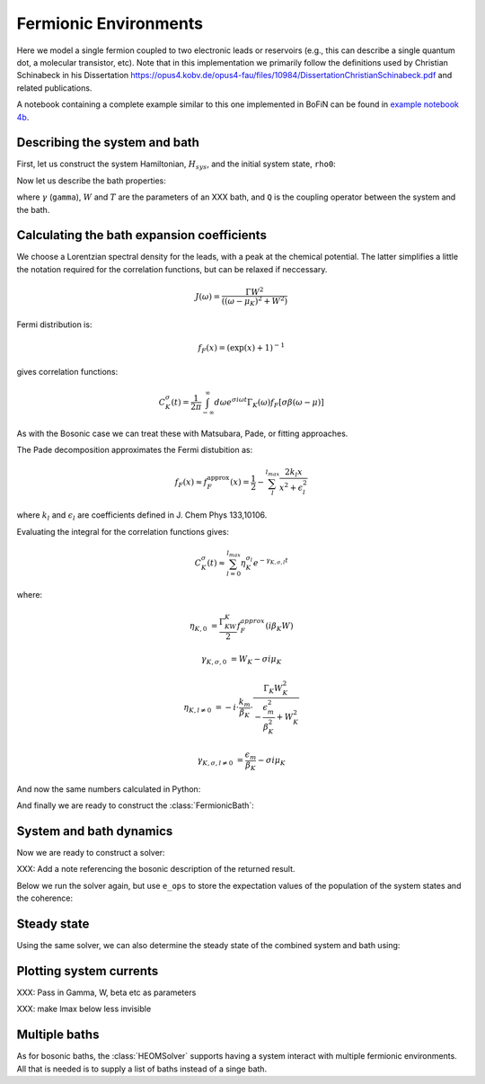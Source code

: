 ######################
Fermionic Environments
######################

Here we model a single fermion coupled to two electronic leads or reservoirs (e.g.,  this can describe a single quantum dot, a molecular transistor, etc).  Note that in this implementation we primarily follow the definitions used by Christian Schinabeck in his Dissertation https://opus4.kobv.de/opus4-fau/files/10984/DissertationChristianSchinabeck.pdf and related publications.

A notebook containing a complete example similar to this one implemented in
BoFiN can be found in `example notebook 4b <https://github.com/tehruhn/bofin/blob/main/examples/example-4b-fermions-single-impurity-model.ipynb>`__.


Describing the system and bath
------------------------------

First, let us construct the system Hamiltonian, :math:`H_{sys}`, and the initial
system state, ``rho0``:

.. plot::
    :context: reset
    :nofigs:

    from qutip import basis, destroy

    # The system Hamiltonian:
    e1 = 1.  # site energy
    H_sys = e1 * destroy(2).dag() * destroy(2)

    # Initial state of the system:
    rho0 = basis(2,0) * basis(2,0).dag()

Now let us describe the bath properties:

.. plot::
    :context:
    :nofigs:

    # Bath properties:
    Gamma = 0.01   # coupling strength
    W = 1.0  # cut-off
    T = 0.025851991  # temperature
    beta = 1. / T

    # System-bath coupling operator:
    Q = destroy(2)

where :math:`\gamma` (``gamma``), :math:`W` and :math:`T` are the parameters of
an XXX bath, and ``Q`` is the coupling operator between the system and
the bath.

Calculating the bath expansion coefficients
-------------------------------------------

We choose a Lorentzian spectral density for the leads, with a peak at the
chemical potential. The latter simplifies a little the notation required for the
correlation functions, but can be relaxed if neccessary.

.. math::

    J(\omega) = \frac{\Gamma W^2}{((\omega - \mu_K)^2 + W^2)}

Fermi distribution is:

.. math::

    f_F (x) = (\exp(x) + 1)^{-1}

gives correlation functions:

.. math::

    C^{\sigma}_K(t) = \frac{1}{2\pi} \int_{-\infty}^{\infty} d\omega e^{\sigma i \omega t} \Gamma_K(\omega) f_F[\sigma\beta(\omega - \mu)]

As with the Bosonic case we can treat these with Matsubara, Pade, or fitting
approaches.

The Pade decomposition approximates the Fermi distubition as:

.. math::

    f_F(x) \approx f_F^{\mathrm{approx}}(x) = \frac{1}{2} - \sum_l^{l_{max}} \frac{2k_l x}{x^2 + \epsilon_l^2}

where :math:`k_l` and :math:`\epsilon_l` are coefficients defined in J. Chem
Phys 133,10106.

Evaluating the integral for the correlation functions gives:

.. math::

    C_K^{\sigma}(t) \approx \sum_{l=0}^{l_{max}} \eta_K^{\sigma_l} e^{-\gamma_{K,\sigma,l}t}

where:

.. math::

    \eta_{K,0} &= \frac{\Gamma_KW_K}{2} f_F^{approx}(i\beta_K W)

    \gamma_{K,\sigma,0} &= W_K - \sigma i\mu_K

    \eta_{K,l \neq 0} &= -i\cdot \frac{k_m}{\beta_K} \cdot \frac{\Gamma_K W_K^2}{-\frac{\epsilon^2_m}{\beta_K^2} + W_K^2}

    \gamma_{K,\sigma,l \neq 0} &= \frac{\epsilon_m}{\beta_K} - \sigma i \mu_K

And now the same numbers calculated in Python:

.. plot::
    :context:
    :nofigs:

    # Imports
    from numpy.linalg import eigvalsh

    # Convenience functions and parameters:
    def deltafun(j,k):
        return 1.0 if j == k else 0.

    lmax = 10  # number of expansion terms to calculate
    theta = 2.0  # bias
    mu_l = theta / 2.
    mu_r = -theta / 2.

    Alpha = np.zeros((2 * lmax, 2 * lmax))
    for j in range(2*lmax):
        for k in range(2*lmax):
            Alpha[j][k] = (
                (deltafun(j, k + 1) + deltafun(j, k - 1))
                / np.sqrt((2 * (j + 1) - 1) * (2 * (k + 1) - 1))
            )

    eigvalsA = eigvalsh(Alpha)

    eps = []
    for val in eigvalsA[0:lmax]:
        eps.append(-2 / val)

    AlphaP = np.zeros((2 * lmax - 1, 2 * lmax - 1))
    for j in range(2 * lmax - 1):
        for k in range(2 * lmax - 1):
            AlphaP[j][k] = (
                (deltafun(j, k + 1) + deltafun(j, k - 1))
                / np.sqrt((2 * (j + 1) + 1) * (2 * (k + 1) + 1))
            )

    eigvalsAP = eigvalsh(AlphaP)

    chi = []
    for val in eigvalsAP[0:lmax - 1]:
        chi.append(-2/val)

    eta_list = [
        0.5 * lmax * (2 * (lmax + 1) - 1) * (
            np.prod([chi[k]**2 - eps[j]**2 for k in range(lmax - 1)]) /
            np.prod([
                eps[k]**2 - eps[j]**2 + deltafun(j, k) for k in range(lmax)
            ])
        )
        for j in range(lmax)
    ]

    kappa = [0] + eta_list
    epsilon = [0] + eps

    def f_approx(x):
        f = 0.5
        for ll in range(1, lmax + 1):
            f = f - 2 * kappa[ll] * x / (x**2 + epsilon[ll]**2)
        return f

    def C(sigma, mu):
        eta_0 = 0.5 * Gamma * W * f_approx(1.0j * beta * W)
        gamma_0 = W - sigma*1.0j*mu
        eta_list = [eta_0]
        gamma_list = [gamma_0]
        if lmax > 0:
            for ll in range(1, lmax + 1):
                eta_list.append(
                    -1.0j * (kappa[ll] / beta) * Gamma * W**2
                    / (-(epsilon[ll]**2 / beta**2) + W**2)
                )
                gamma_list.append(epsilon[ll]/beta - sigma*1.0j*mu)
        return eta_list, gamma_list

    etapL, gampL = C(1.0, mu_l)
    etamL, gammL = C(-1.0, mu_l)

    etapR, gampR = C(1.0, mu_r)
    etamR, gammR = C(-1.0, mu_r)

    ck_plus = etapR + etapL
    vk_plus = gampR + gampL
    ck_minus = etamR + etamL
    vk_minus = gammR + gammL

And finally we are ready to construct the :class:`FermionicBath`:

.. plot::
    :context:
    :nofigs:

    from qutip.nonmarkov.heom import FermionicBath

    # Padé expansion:
    bath = FermionicBath(Q, ck_plus, vk_plus, ck_minus, vk_minus)


System and bath dynamics
------------------------

Now we are ready to construct a solver:

.. plot::
    :context:
    :nofigs:

    from qutip.nonmarkov.heom import HEOMSolver
    from qutip import Options

    max_depth = 2  # maximum hierarchy depth to retain
    options = Options(nsteps=15_000)

    solver = HEOMSolver(H_sys, bath, max_depth=max_depth, options=options)

XXX: Add a note referencing the bosonic description of the returned result.

Below we run the solver again, but use ``e_ops`` to store the expectation
values of the population of the system states and the coherence:

.. plot::
    :context:

    # Define the operators that measure the populations of the two
    # system states:
    P11p = basis(2,0) * basis(2,0).dag()
    P22p = basis(2,1) * basis(2,1).dag()

    # Define the operator that measures the 0, 1 element of density matrix
    # (corresonding to coherence):
    P12p = basis(2,0) * basis(2,1).dag()

    # Run the solver:
    tlist = np.linspace(0, 500, 101)
    result = solver.run(rho0, tlist, e_ops={"11": P11p, "22": P22p, "12": P12p})

    # Plot the results:
    fig, axes = plt.subplots(1, 1, sharex=True, figsize=(8,8))
    axes.plot(result.times, result.expect["11"], 'b', linewidth=2, label="P11")
    axes.plot(result.times, result.expect["22"], 'r', linewidth=2, label="P22")
    axes.set_xlabel(r't', fontsize=28)
    axes.legend(loc=0, fontsize=12)


Steady state
------------

Using the same solver, we can also determine the steady state of the
combined system and bath using:

.. plot::
    :context:
    :nofigs:

    steady_state, steady_ados = solver.steady_state()


Plotting system currents
------------------------

XXX: Pass in Gamma, W, beta etc as parameters

.. plot::
    :context:
    :nofigs:

    from scipy.integrate import quad

    def analytic_current(theta):
        # Gamma, W, beta, e1
        e1 = destroy(2)

        mu_l = theta / 2.
        mu_r = - theta / 2.

        def f(x):
            return 1 / (np.exp(x) + 1.)

        def Gamma_w(w, mu):
            return Gamma * W**2 / ((w-mu)**2 + W**2)

        def lamshift(w, mu):
            return (w-mu)*Gamma_w(w, mu)/(2*W)

        def integrand(w):
            return (
                ((2 / (np.pi)) * Gamma_w(w, mu_l) * Gamma_w(w, mu_r) *
                    (f(beta * (w - mu_l)) - f(beta * (w - mu_r)))) /
                ((Gamma_w(w, mu_l) + Gamma_w(w, mu_r))**2 + 4 *
                    (w - e1 - lamshift(w, mu_l) - lamshift(w, mu_r))**2)
            )

        def real_func(x):
            return np.real(integrand(x))

        def imag_func(x):
            return np.imag(integrand(x))

        # These integral bounds should be checked to be wide enough if the
        # parameters are changed
        a = -2
        b = 2
        real_integral = quad(real_func, a, b)
        imag_integral = quad(imag_func, a, b)


XXX: make lmax below less invisible

.. plot::
    :context:
    :nofigs:

    def state_current(ado_state):
        level_1_aux = [
            (ado_state.extract(label), ado_state.exps(label)[0])
            for label in ado_state.filter(level=1)
        ]

        def exp_sign(exp):
            return 1 if exp.type == exp.types["+"] else -1

        def exp_op(exp):
            return exp.Q if exp.type == exp.types["+"] else exp.Q.dag()

        # right hand modes are the first k modes in ck/vk_plus and ck/vk_minus
        # and thus the first 2 * k exponents
        k = lmax + 1
        return 1.0j * sum(
            exp_sign(exp) * (exp_op(exp) * aux).tr()
            for aux, exp in level_1_aux[:2 * k]
        )

.. plot::
    :context:
    :nofigs:

    theta_list = np.linspace(-4, 4, 100)
    current_analytical = []
    current_heom = []

    for theta in theta_list:
        ck_plus, vk_plus, ck_minus, vk_minus = XXX
        bath = FermionicBath(Q, ck_plus, vk_plus, ck_minus, vk_minus)
        solver = HEOMSOlver(H_sys, bath, max_depth=2)
        steady_state, steady_ados = solver.steady_state()

        current_analytical.append(analytic_current(theta))
        current_heom.append(state_current(steady_ados))


.. plot::
    :context:

    fig, axes = plt.subplots(figsize=(8, 8))

    axes.plot(theta_list, 2.434e-4 * 1e6 * array(curranalist), color="black", linewidth=3, label= r"Analytical")
    axes.plot(theta_list, -2.434e-4 * 1e6 * array(currPlist), 'r--', linewidth=3, label= r"HEOM $l_{\mathrm{max}}=10$, $n_{\mathrm{max}}=2$")

    axes.locator_params(axis='y', nbins=4)
    axes.locator_params(axis='x', nbins=4)

    axes.set_xticks([-2.5,0.,2.5])
    axes.set_xticklabels([-2.5,0,2.5])

    axes.set_xlabel(r"Bias voltage $\Delta \mu$ ($V$)",fontsize=28)
    axes.set_ylabel(r"Current ($\mu A$)",fontsize=28)
    axes.legend(fontsize=25)


Multiple baths
--------------

As for bosonic baths, the :class:`HEOMSolver` supports having a system interact
with multiple fermionic environments. All that is needed is to supply a list of
baths instead of a singe bath.

.. plot::
    :context: reset
    :include-source: false
    :nofigs:

    # reset the context at the end
